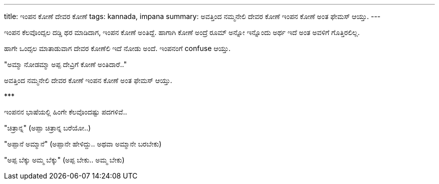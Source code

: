 ---
title: ಇಂಪನ ಕೋಣೆ ದೇವರ ಕೋಣೆ
tags: kannada, impana
summary: ಅವತ್ತಿಂದ ನಮ್ಮನೇಲಿ ದೇವರ ಕೋಣೆ ಇಂಪನ ಕೋಣೆ ಅಂತ ಫೇಮಸ್ ಆಯ್ತು.
---

ಇಂಪನ ಕೆಲವೊಂದ್ಸಲ ದಡ್ಡಿ ಥರ ಮಾಡಿದಾಗ, ಇಂಪನ ಕೋಣೆ ಅಂತಿದ್ದೆ. ಹಾಗಾಗಿ ಕೋಣೆ ಅಂದ್ರೆ ರೂಮ್ ಅನ್ನೋ ಇನ್ನೊಂದು ಅರ್ಥ ಇದೆ ಅಂತ ಅವಳಿಗೆ ಗೊತ್ತಿರಲಿಲ್ಲ.

ಹಾಗೇ ಒಂದ್ಸಲ ಮಾತಾಡುವಾಗ ದೇವರ ಕೋಣೆಲಿ ಇದೆ ನೋಡು ಅಂದೆ. ಇಂಪನಂಗೆ confuse ಆಯ್ತು.

"ಅಮ್ಮಾ ನೋಡಮ್ಮಾ ಅಪ್ಪ ದೇವ್ರಿಗೆ ಕೋಣೆ ಅಂತಿದಾರೆ.."

ಅವತ್ತಿಂದ ನಮ್ಮನೇಲಿ ದೇವರ ಕೋಣೆ ಇಂಪನ ಕೋಣೆ ಅಂತ ಫೇಮಸ್ ಆಯ್ತು.

\***

ಇಂಪನನ ಭಾಷೆಯಲ್ಲಿ ಹಿಂಗೇ ಕೆಲವೊಂದಷ್ಟು ಪದಗಳಿವೆ..

"ಚಿತ್ರಾನ್ನ" (ಅಪ್ಪಾ ಚಿತ್ರಾನ್ನ ಬರೆಯೋ..)

"ಅಪ್ಪಾನೆ ಅಮ್ಮಾನೆ" (ಅಪ್ಪಾನೇ ಹೇಳಿದ್ದು.. ಅಥವಾ ಅಮ್ಮಾನೇ ಬರಬೇಕು)

"ಅಪ್ಪ ಬೆಕ್ಕು ಅಮ್ಮ ಬೆಕ್ಕು" (ಅಪ್ಪ ಬೇಕು.. ಅಮ್ಮ ಬೇಕು)
